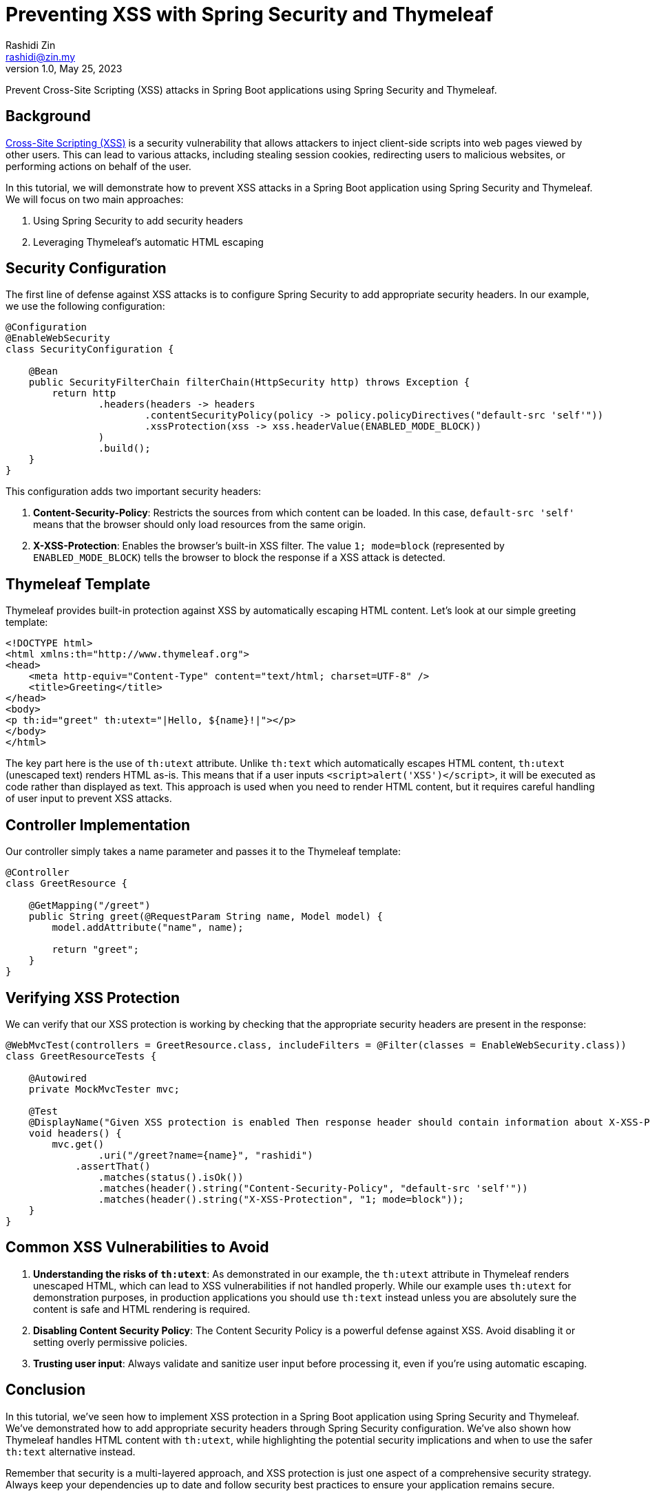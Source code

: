 = Preventing XSS with Spring Security and Thymeleaf
:source-highlighter: highlight.js
Rashidi Zin <rashidi@zin.my>
1.0, May 25, 2023
:icons: font
:source-highlighter: highlight.js
:url-quickref: https://github.com/rashidi/spring-boot-tutorials/tree/master/web-thymeleaf-xss

Prevent Cross-Site Scripting (XSS) attacks in Spring Boot applications using Spring Security and Thymeleaf.

== Background

https://owasp.org/www-community/attacks/xss/[Cross-Site Scripting (XSS)] is a security vulnerability that allows attackers to inject client-side scripts into web pages viewed by other users. This can lead to various attacks, including stealing session cookies, redirecting users to malicious websites, or performing actions on behalf of the user.

In this tutorial, we will demonstrate how to prevent XSS attacks in a Spring Boot application using Spring Security and Thymeleaf. We will focus on two main approaches:

1. Using Spring Security to add security headers
2. Leveraging Thymeleaf's automatic HTML escaping

== Security Configuration

The first line of defense against XSS attacks is to configure Spring Security to add appropriate security headers. In our example, we use the following configuration:

[source,java]
----
@Configuration
@EnableWebSecurity
class SecurityConfiguration {

    @Bean
    public SecurityFilterChain filterChain(HttpSecurity http) throws Exception {
        return http
                .headers(headers -> headers
                        .contentSecurityPolicy(policy -> policy.policyDirectives("default-src 'self'"))
                        .xssProtection(xss -> xss.headerValue(ENABLED_MODE_BLOCK))
                )
                .build();
    }
}
----

This configuration adds two important security headers:

1. **Content-Security-Policy**: Restricts the sources from which content can be loaded. In this case, `default-src 'self'` means that the browser should only load resources from the same origin.

2. **X-XSS-Protection**: Enables the browser's built-in XSS filter. The value `1; mode=block` (represented by `ENABLED_MODE_BLOCK`) tells the browser to block the response if a XSS attack is detected.

== Thymeleaf Template

Thymeleaf provides built-in protection against XSS by automatically escaping HTML content. Let's look at our simple greeting template:

[source,html]
----
<!DOCTYPE html>
<html xmlns:th="http://www.thymeleaf.org">
<head>
    <meta http-equiv="Content-Type" content="text/html; charset=UTF-8" />
    <title>Greeting</title>
</head>
<body>
<p th:id="greet" th:utext="|Hello, ${name}!|"></p>
</body>
</html>
----

The key part here is the use of `th:utext` attribute. Unlike `th:text` which automatically escapes HTML content, `th:utext` (unescaped text) renders HTML as-is. This means that if a user inputs `<script>alert('XSS')</script>`, it will be executed as code rather than displayed as text. This approach is used when you need to render HTML content, but it requires careful handling of user input to prevent XSS attacks.

== Controller Implementation

Our controller simply takes a name parameter and passes it to the Thymeleaf template:

[source,java]
----
@Controller
class GreetResource {

    @GetMapping("/greet")
    public String greet(@RequestParam String name, Model model) {
        model.addAttribute("name", name);

        return "greet";
    }
}
----

== Verifying XSS Protection

We can verify that our XSS protection is working by checking that the appropriate security headers are present in the response:

[source,java]
----
@WebMvcTest(controllers = GreetResource.class, includeFilters = @Filter(classes = EnableWebSecurity.class))
class GreetResourceTests {

    @Autowired
    private MockMvcTester mvc;

    @Test
    @DisplayName("Given XSS protection is enabled Then response header should contain information about X-XSS-Protection and Content-Security-Policy")
    void headers() {
        mvc.get()
                .uri("/greet?name={name}", "rashidi")
            .assertThat()
                .matches(status().isOk())
                .matches(header().string("Content-Security-Policy", "default-src 'self'"))
                .matches(header().string("X-XSS-Protection", "1; mode=block"));
    }
}
----

== Common XSS Vulnerabilities to Avoid

1. **Understanding the risks of `th:utext`**: As demonstrated in our example, the `th:utext` attribute in Thymeleaf renders unescaped HTML, which can lead to XSS vulnerabilities if not handled properly. While our example uses `th:utext` for demonstration purposes, in production applications you should use `th:text` instead unless you are absolutely sure the content is safe and HTML rendering is required.

2. **Disabling Content Security Policy**: The Content Security Policy is a powerful defense against XSS. Avoid disabling it or setting overly permissive policies.

3. **Trusting user input**: Always validate and sanitize user input before processing it, even if you're using automatic escaping.

== Conclusion

In this tutorial, we've seen how to implement XSS protection in a Spring Boot application using Spring Security and Thymeleaf. We've demonstrated how to add appropriate security headers through Spring Security configuration. We've also shown how Thymeleaf handles HTML content with `th:utext`, while highlighting the potential security implications and when to use the safer `th:text` alternative instead.

Remember that security is a multi-layered approach, and XSS protection is just one aspect of a comprehensive security strategy. Always keep your dependencies up to date and follow security best practices to ensure your application remains secure.
